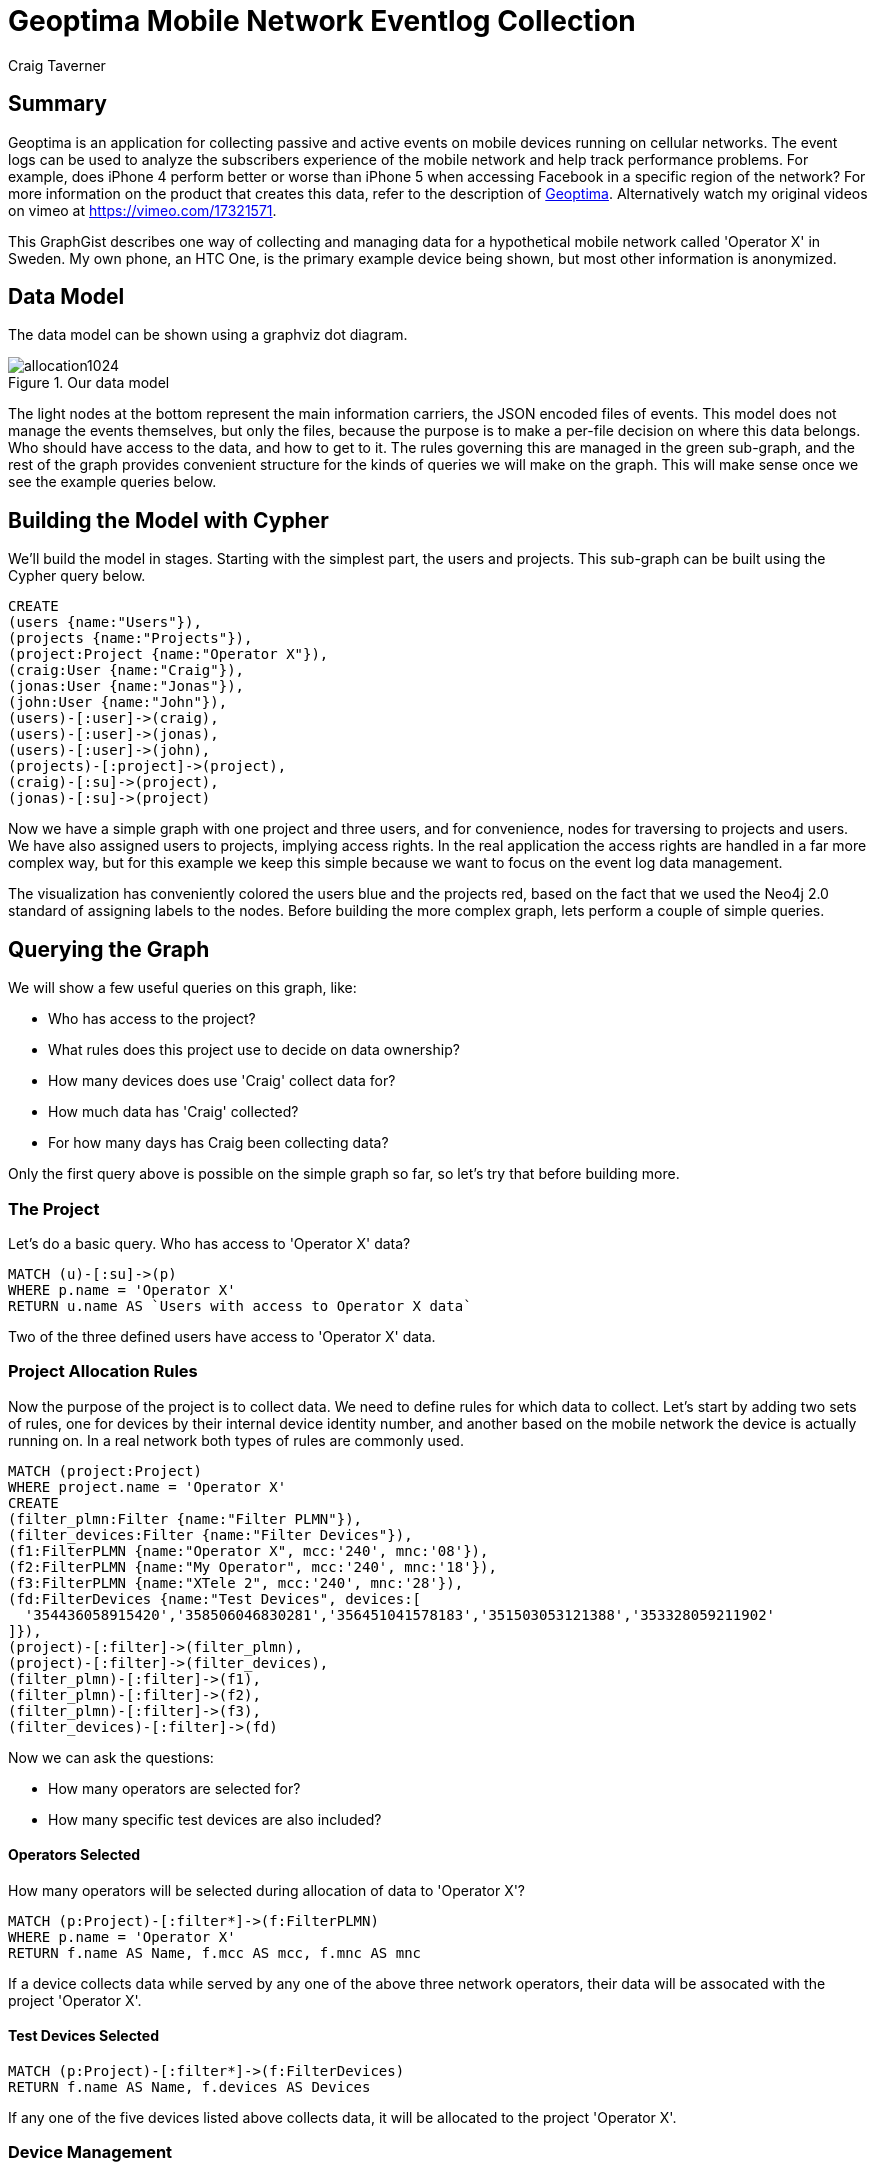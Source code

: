 = Geoptima Mobile Network Eventlog Collection
:neo4j-version: 2.3.0
:author: Craig Taverner
:twitter: @craigtaverner
:tags: networks
:domain: networks
:use-case: eventlog-collection

:toc:

== Summary

Geoptima is an application for collecting passive and active events on mobile devices running on cellular networks.
The event logs can be used to analyze the subscribers experience of the mobile network and help track performance problems.
For example, does iPhone 4 perform better or worse than iPhone 5 when accessing Facebook in a specific region of the network?
For more information on the product that creates this data, refer to the description of http://www.amanzitel.com/pages/show/customeriq/deviceagents/geoptima[Geoptima].
Alternatively watch my original videos on vimeo at https://vimeo.com/17321571.

This GraphGist describes one way of collecting and managing data for a hypothetical mobile network called 'Operator X' in Sweden.
My own phone, an HTC One, is the primary example device being shown, but most other information is anonymized.

== Data Model

The data model can be shown using a graphviz dot diagram.

.Our data model
image::https://dl.dropboxusercontent.com/u/192802/allocation1024.png[]

The light nodes at the bottom represent the main information carriers, the JSON encoded files of events.
This model does not manage the events themselves, but only the files, because the purpose is to make a per-file decision on where this data belongs.
Who should have access to the data, and how to get to it.
The rules governing this are managed in the green sub-graph, and the rest of the graph provides convenient structure for the kinds of queries we will make on the graph.
This will make sense once we see the example queries below.

== Building the Model with Cypher

We'll build the model in stages.
Starting with the simplest part, the users and projects.
This sub-graph can be built using the Cypher query below.

//show
//setup
[source,cypher]
----
CREATE
(users {name:"Users"}),
(projects {name:"Projects"}),
(project:Project {name:"Operator X"}),
(craig:User {name:"Craig"}),
(jonas:User {name:"Jonas"}),
(john:User {name:"John"}),
(users)-[:user]->(craig),
(users)-[:user]->(jonas),
(users)-[:user]->(john),
(projects)-[:project]->(project),
(craig)-[:su]->(project),
(jonas)-[:su]->(project)
----

Now we have a simple graph with one project and three users, and for convenience, nodes for traversing to projects and users.
We have also assigned users to projects, implying access rights.
In the real application the access rights are handled in a far more complex way, but for this example we keep this simple because we want to focus on the event log data management.

//graph

The visualization has conveniently colored the users blue and the projects red, based on the fact that we used the Neo4j 2.0 standard of assigning labels to the nodes.
Before building the more complex graph, lets perform a couple of simple queries.

== Querying the Graph

We will show a few useful queries on this graph, like:

* Who has access to the project?
* What rules does this project use to decide on data ownership?
* How many devices does use 'Craig' collect data for?
* How much data has 'Craig' collected?
* For how many days has Craig been collecting data?

Only the first query above is possible on the simple graph so far, so let's try that before building more.

=== The Project

Let's do a basic query. Who has access to 'Operator X' data?

[source,cypher]
----
MATCH (u)-[:su]->(p)
WHERE p.name = 'Operator X'
RETURN u.name AS `Users with access to Operator X data`
----
//table

Two of the three defined users have access to 'Operator X' data.

=== Project Allocation Rules

Now the purpose of the project is to collect data.
We need to define rules for which data to collect.
Let's start by adding two sets of rules, one for devices by their internal device identity number, and another based on the mobile network the device is actually running on.
In a real network both types of rules are commonly used.

[source,cypher]
----
MATCH (project:Project)
WHERE project.name = 'Operator X'
CREATE
(filter_plmn:Filter {name:"Filter PLMN"}),
(filter_devices:Filter {name:"Filter Devices"}),
(f1:FilterPLMN {name:"Operator X", mcc:'240', mnc:'08'}),
(f2:FilterPLMN {name:"My Operator", mcc:'240', mnc:'18'}),
(f3:FilterPLMN {name:"XTele 2", mcc:'240', mnc:'28'}),
(fd:FilterDevices {name:"Test Devices", devices:[
  '354436058915420','358506046830281','356451041578183','351503053121388','353328059211902'
]}),
(project)-[:filter]->(filter_plmn),
(project)-[:filter]->(filter_devices),
(filter_plmn)-[:filter]->(f1),
(filter_plmn)-[:filter]->(f2),
(filter_plmn)-[:filter]->(f3),
(filter_devices)-[:filter]->(fd)
----
//graph

Now we can ask the questions:

* How many operators are selected for?
* How many specific test devices are also included?

==== Operators Selected

How many operators will be selected during allocation of data to 'Operator X'?

[source,cypher]
----
MATCH (p:Project)-[:filter*]->(f:FilterPLMN)
WHERE p.name = 'Operator X'
RETURN f.name AS Name, f.mcc AS mcc, f.mnc AS mnc
----
//table

If a device collects data while served by any one of the above three network operators, their data will be assocated with the project 'Operator X'.

==== Test Devices Selected

[source,cypher]
----
MATCH (p:Project)-[:filter*]->(f:FilterDevices)
RETURN f.name AS Name, f.devices AS Devices
----

//table

If any one of the five devices listed above collects data, it will be allocated to the project 'Operator X'.

=== Device Management

So far we've looked only at the model used to decide what data should be collected.
Now let's look at the actual data collected.
We'll model sample data for one of the devices listed in the filters above, my own phone, an HTC One device with identity defined by the number '354436058915420'.

//hide
[source,cypher]
----
MATCH (craig:User)-[:su]->(project:Project)
WHERE craig.name = 'Craig' and project.name = 'Operator X'
CREATE
(devices {name:'Devices'}),
(sims {name:'SIM Cards'}),
(active_devices {name:'Active Devices'}),
(project)-[:ACTIVE_DEVICES]->(active_devices),
(devices)-[:DEVICE]->(d1:Device {name:'354436058915420'}),
(devices)-[:DEVICE]->(d2:Device {name:'358506046830281'}),
(devices)-[:DEVICE]->(d3:Device {name:'353328059211902'}),
(sims)-[:SIM]->(s1:SIM {name:'240080000000001'}),
(sims)-[:SIM]->(s2:SIM {name:'240080000000002'}),
(sims)-[:SIM]->(s3:SIM {name:'240080000000003'}),
(sims)-[:SIM]->(s4:SIM {name:'240080000000004'}),
(sims)-[:SIM]->(s5:SIM {name:'240080000000005'}),
(d1)-[:ASSOC]->(devsim1:DeviceSIM {imei:'354436058915420',imsi:'240080000000001'}),
(d2)-[:ASSOC]->(devsim2:DeviceSIM {imei:'358506046830281',imsi:'240080000000002'}),
(d2)-[:ASSOC]->(devsim3:DeviceSIM {imei:'358506046830281',imsi:'240080000000003'}),
(d3)-[:ASSOC]->(devsim4:DeviceSIM {imei:'353328059211902',imsi:'240080000000004'}),
(d3)-[:ASSOC]->(devsim5:DeviceSIM {imei:'353328059211902',imsi:'240080000000005'}),
(s1)-[:ASSOC]->(devsim1),
(s2)-[:ASSOC]->(devsim2),
(s3)-[:ASSOC]->(devsim3),
(s4)-[:ASSOC]->(devsim4),
(s5)-[:ASSOC]->(devsim5),
(craig)-[:USED_DEVICE]->(d1),
(craig)-[:USED_SIM]->(s1),
(active_devices)-[:ACTIVE]->(devsim1),
(active_devices)-[:ACTIVE]->(devsim2),
(active_devices)-[:ACTIVE]->(devsim3),
(active_devices)-[:ACTIVE]->(devsim4),
(active_devices)-[:ACTIVE]->(devsim5),
(devsim1)-[:files]->(files {name:'Files'}),
(files)-[:DATE]->(x1:Date {date:'2013-12-30'}),
(files)-[:DATE]->(x2:Date {date:'2013-12-31'}),
(files)-[:DATE]->(x3:Date {date:'2014-01-01'}),
(files)-[:DATE]->(x4:Date {date:'2014-01-02'}),
(files)-[:DATE]->(x5:Date {date:'2014-01-03'}),
(files)-[:DATE]->(x6:Date {date:'2014-01-04'}),
(files)-[:DATE]->(x7:Date {date:'2014-01-05'}),
(files)-[:DATE]->(x8:Date {date:'2014-01-06'}),
(files)-[:DATE]->(x9:Date {date:'2014-01-07'}),
(x5)-[:JSON]->(f1:File {
  name:'354436058915420_12345_12345.json',
  start:'2014-01-03 12:12:12 GMT+01',
  first:'2014-01-03 12:12:12.01 GMT+01',
  last:'2014-01-03 12:17:32.57 GMT+01',
  events:321,mcc:'240',mnc:'08',carrier:'Operator X'
}),
(x5)-[:JSON]->(f2:File {
  name:'354436058915420_12346_12346.json',
  start:'2014-01-03 12:17:33 GMT+01',
  first:'2014-01-03 12:17:33.01 GMT+01',
  last:'2014-01-03 12:23:21.76 GMT+01',
  events:405,mcc:'240',mnc:'08',carrier:'Operator X'
}),
(x5)-[:JSON]->(f3:File {
  name:'354436058915420_12347_12347.json',
  start:'2014-01-03 12:21:22 GMT+01',
  first:'2014-01-03 12:21:22.01 GMT+01',
  last:'2014-01-03 12:27:13.17 GMT+01',
  events:279,mcc:'240',mnc:'08',carrier:'Operator X'
}),
(x1)-[:NEXT]->(x2),
(x2)-[:NEXT]->(x3),
(x3)-[:NEXT]->(x4),
(x4)-[:NEXT]->(x5),
(x5)-[:NEXT]->(x6),
(x6)-[:NEXT]->(x7),
(x7)-[:NEXT]->(x8),
(x8)-[:NEXT]->(x9),
(f1)-[:NEXT]->(f2),
(f2)-[:NEXT]->(f3)
----
//graph

Now the graph starts to look quite complex.
This is in fact a complete version of the graphvis example at the top of the page.
We have less control over layout than with graphviz, so this is harder to make sense of, but now we can query it with Cypher.

=== Data collected

Let's try two queries on this graph:

* How many events has Craig collected?
* For how many days has Craig been collecting data?

[source,cypher]
----
MATCH (u:User)-[:USED_DEVICE]->(d)-[:ASSOC]->(ds)-[:files]->(f)-[:DATE]->(dd)
WHERE u.name = 'Craig'
RETURN u.name AS Name ,ds.imei AS imei,ds.imsi AS imsi,dd.date AS Date
----
//table

The above query answers the second question.
We traverse the graph from the user, through the devices used by that user, and the device-SIM card associations to the files and the days the files contain events for.
However, if all we want is the number of days, we should not write the entire table.
Rather we can use the count() function like:

//show
[source,cypher]
----
MATCH (u:User)-[:USED_DEVICE]->(d)-[:ASSOC]->(ds)-[:files]->(f)-[:DATE]->(dd)
WHERE u.name = 'Craig'
RETURN count(dd.date) AS `# Days`
----
//table

Now we can see that we have 9 days of data collected.

Since we now know how to use functions like count(), let's try another function sum() for adding the event properties of all event files together:

[source,cypher]
----
MATCH (u:User)-[:USED_DEVICE]->(d)-[:ASSOC]->(ds)-[:files]->(f)-[:DATE]->(dd)-[:JSON]->(json)
WHERE u.name = 'Craig'
RETURN count(json.events) AS `# Events`,sum(json.events) AS `Total Events`,sum(json.events)/count(json.events) AS `Avg Events/File`,min(json.events) AS `Min Events/File`,max(json.events) AS `Maximum Events/File`
----
//table

So we can clearly see that we collected 1005 events in three files with an average of 335 events per file.

== Summary

The above example was produced as part of some internal documentation while brainstorming on possible data models for an upgrade of one of the data collection components of the Geoptima data collection system by http://www.amanzitel.com[AmanziTel].
This is not an exact model of the actual data collection system in use, but does represent some of the decision logic being done by the real system.
The use of Neo4j as a database for this has facilitated both the data modeling aspect of product management, as well as the ease of development of the actual products.

//console
